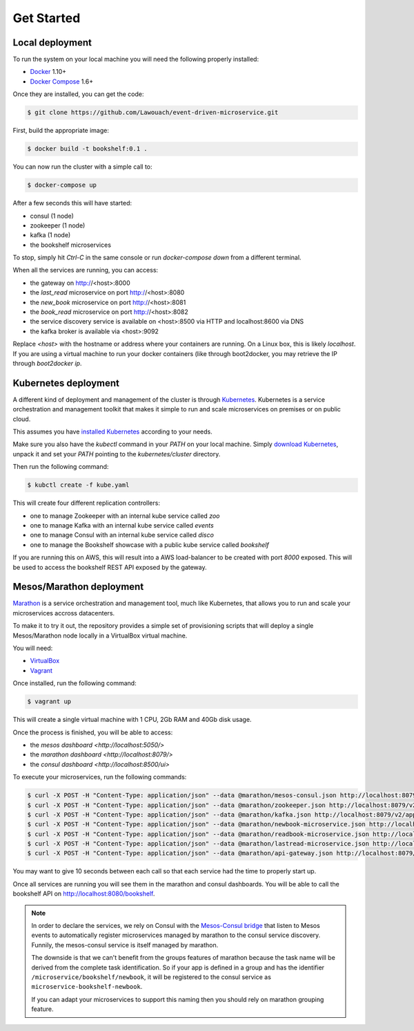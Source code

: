 Get Started
===========

Local deployment
----------------

To run the system on your local machine you
will need the following properly installed:

* `Docker <https://www.docker.com/>`_ 1.10+
* `Docker Compose <https://docs.docker.com/compose/>`_ 1.6+

Once they are installed, you can get the code:

.. code-block:: console

	$ git clone https://github.com/Lawouach/event-driven-microservice.git

First, build the appropriate image:


.. code-block:: console

	$ docker build -t bookshelf:0.1 .

	
You can now run the cluster with a simple call to:


.. code-block:: console

	$ docker-compose up


After a few seconds this will have started:

* consul (1 node)
* zookeeper (1 node)
* kafka (1 node)
* the bookshelf microservices

To stop, simply hit `Ctrl-C` in the same console or
run `docker-compose down` from a different terminal.

When all the services are running, you can access:

* the gateway on http://<host>:8000
* the `last_read` microservice on port http://<host>:8080
* the `new_book` microservice on port http://<host>:8081
* the `book_read` microservice on port http://<host>:8082
* the service discovery service is available on <host>:8500 via HTTP and localhost:8600 via DNS
* the kafka broker is available via <host>:9092

Replace `<host>` with the hostname or address where your
containers are running. On a Linux box, this is likely
`localhost`. If you are using a virtual machine to
run your docker containers (like through boot2docker, you
may retrieve the IP through `boot2docker ip`.

Kubernetes deployment
---------------------

A different kind of deployment and management of the
cluster is through `Kubernetes <http://kubernetes.io/>`_.
Kubernetes is a service orchestration and management toolkit
that makes it simple to run and scale microservices
on premises or on public cloud.

This assumes you have `installed Kubernetes <http://kubernetes.io/v1.1/docs/getting-started-guides/README.html>`_
according to your needs.

Make sure you also have the `kubectl` command in your `PATH`
on your local machine. Simply `download Kubernetes <https://github.com/kubernetes/kubernetes/releases>`_,
unpack it and set your `PATH` pointing to the `kubernetes/cluster`
directory.

Then run the following command:

.. code-block:: python

	$ kubctl create -f kube.yaml

This will create four different replication controllers:

* one to manage Zookeeper with an internal kube service called `zoo`
* one to manage Kafka with an internal kube service called `events`
* one to manage Consul with an internal kube service called `disco`
* one to manage the Bookshelf showcase with a public kube service called `bookshelf`

If you are running this on AWS, this will result into a AWS
load-balancer to be created with port `8000` exposed. This will
be used to access the bookshelf REST API exposed by the
gateway.

Mesos/Marathon deployment
-------------------------

`Marathon <https://mesosphere.github.io/marathon/>`_  is a
service orchestration and management tool, much like Kubernetes,
that allows you to run and scale your microservices accross
datacenters.

To make it to try it out, the repository provides a simple
set of provisioning scripts that will deploy a single Mesos/Marathon
node locally in a VirtualBox virtual machine.

You will need:

* `VirtualBox <https://www.virtualbox.org/>`_
* `Vagrant <https://www.vagrantup.com/>`_

Once installed, run the following command:

.. code-block:: console

    $ vagrant up

This will create a single virtual machine with 1 CPU, 2Gb RAM
and 40Gb disk usage.

Once the process is finished, you will be able to access:

* the `mesos dashboard <http://localhost:5050/>`
* the `marathon dashboard <http://localhost:8079/>`
* the `consul dashboard <http://localhost:8500/ui>`

To execute your microservices, run the following
commands:

.. code-block:: console

    $ curl -X POST -H "Content-Type: application/json" --data @marathon/mesos-consul.json http://localhost:8079/v2/apps
    $ curl -X POST -H "Content-Type: application/json" --data @marathon/zookeeper.json http://localhost:8079/v2/apps
    $ curl -X POST -H "Content-Type: application/json" --data @marathon/kafka.json http://localhost:8079/v2/apps
    $ curl -X POST -H "Content-Type: application/json" --data @marathon/newbook-microservice.json http://localhost:8079/v2/apps
    $ curl -X POST -H "Content-Type: application/json" --data @marathon/readbook-microservice.json http://localhost:8079/v2/apps
    $ curl -X POST -H "Content-Type: application/json" --data @marathon/lastread-microservice.json http://localhost:8079/v2/apps
    $ curl -X POST -H "Content-Type: application/json" --data @marathon/api-gateway.json http://localhost:8079/v2/apps

You may want to give 10 seconds between each call so that
each service had the time to properly start up.

Once all services are running you will see them
in the marathon and consul dashboards. You will be
able to call the bookshelf API on http://localhost:8080/bookshelf.

.. note::

   In order to declare the services, we rely on Consul
   with the `Mesos-Consul bridge <https://github.com/CiscoCloud/mesos-consul>`_
   that listen to Mesos events to automatically register
   microservices managed by marathon to the consul service
   discovery. Funnily, the mesos-consul service is itself
   managed by marathon.

   The downside is that we can't benefit from the groups
   features of marathon because the task name will be derived
   from the complete task identification. So if your app is
   defined in a group and has the identifier
   ``/microservice/bookshelf/newbook``, it will be registered
   to the consul service as ``microservice-bookshelf-newbook``.

   If you can adapt your microservices to support this naming
   then you should rely on marathon grouping feature.
